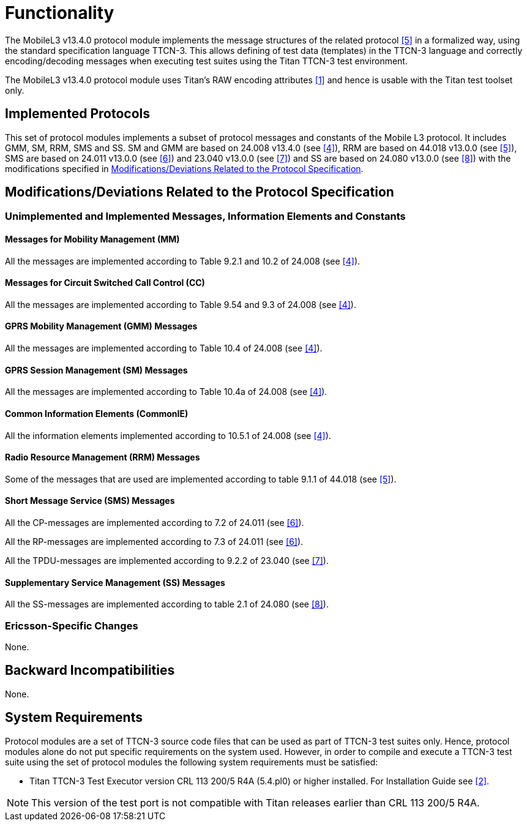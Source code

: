 = Functionality

The MobileL3 v13.4.0 protocol module implements the message structures of the related protocol <<5-references.adoc#_5, [5]>> in a formalized way, using the standard specification language TTCN-3. This allows defining of test data (templates) in the TTCN-3 language and correctly encoding/decoding messages when executing test suites using the Titan TTCN-3 test environment.

The MobileL3 v13.4.0 protocol module uses Titan’s RAW encoding attributes <<5-references.adoc#_1, [1]>> and hence is usable with the Titan test toolset only.

== Implemented Protocols

This set of protocol modules implements a subset of protocol messages and constants of the Mobile L3 protocol. It includes GMM, SM, RRM, SMS and SS. SM and GMM are based on 24.008 v13.4.0 (see <<5-references.adoc#_4, [4]>>), RRM are based on 44.018 v13.0.0 (see <<5-references.adoc#_5, [5]>>), SMS are based on 24.011 v13.0.0 (see <<5-references.adoc#_6, [6]>>) and 23.040 v13.0.0 (see <<5-references.adoc#_7, [7]>>) and SS are based on 24.080 v13.0.0 (see <<5-references.adoc#_8, [8]>>) with the modifications specified in <<modifications-deviations-related-to-the-protocol-specification, Modifications/Deviations Related to the Protocol Specification>>.

[[modifications-deviations-related-to-the-protocol-specification]]
== Modifications/Deviations Related to the Protocol Specification

=== Unimplemented and Implemented Messages, Information Elements and Constants

==== Messages for Mobility Management (MM)

All the messages are implemented according to Table 9.2.1 and 10.2 of 24.008 (see <<5-references.adoc#_4, [4]>>).

==== Messages for Circuit Switched Call Control (CC)

All the messages are implemented according to Table 9.54 and 9.3 of 24.008 (see <<5-references.adoc#_4, [4]>>).

==== GPRS Mobility Management (GMM) Messages

All the messages are implemented according to Table 10.4 of 24.008 (see <<5-references.adoc#_4, [4]>>).

==== GPRS Session Management (SM) Messages

All the messages are implemented according to Table 10.4a of 24.008 (see <<5-references.adoc#_4, [4]>>).

==== Common Information Elements (CommonIE)

All the information elements implemented according to 10.5.1 of 24.008 (see <<5-references.adoc#_4, [4]>>).

==== Radio Resource Management (RRM) Messages

Some of the messages that are used are implemented according to table 9.1.1 of 44.018 (see <<5-references.adoc#_5, [5]>>).

==== Short Message Service (SMS) Messages

All the CP-messages are implemented according to 7.2 of 24.011 (see <<5-references.adoc#_6, [6]>>).

All the RP-messages are implemented according to 7.3 of 24.011 (see <<5-references.adoc#_6, [6]>>).

All the TPDU-messages are implemented according to 9.2.2 of 23.040 (see <<5-references.adoc#_7, [7]>>).

==== Supplementary Service Management (SS) Messages

All the SS-messages are implemented according to table 2.1 of 24.080 (see <<5-references.adoc#_8, [8]>>).

=== Ericsson-Specific Changes

None.

== Backward Incompatibilities

None.

== System Requirements

Protocol modules are a set of TTCN-3 source code files that can be used as part of TTCN-3 test suites only. Hence, protocol modules alone do not put specific requirements on the system used. However, in order to compile and execute a TTCN-3 test suite using the set of protocol modules the following system requirements must be satisfied:

* Titan TTCN-3 Test Executor version CRL 113 200/5 R4A (5.4.pl0) or higher installed. For Installation Guide see <<5-references.adoc#_2, [2]>>.

NOTE: This version of the test port is not compatible with Titan releases earlier than CRL 113 200/5 R4A.
